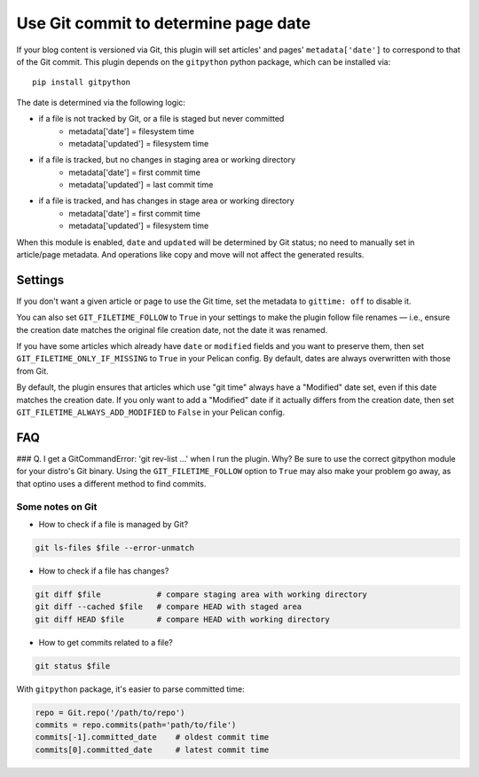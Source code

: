 Use Git commit to determine page date
======================================

If your blog content is versioned via Git, this plugin will set articles'
and pages' ``metadata['date']`` to correspond to that of the Git commit.
This plugin depends on the ``gitpython`` python package, which can be
installed via::

    pip install gitpython

The date is determined via the following logic:

* if a file is not tracked by Git, or a file is staged but never committed
    - metadata['date'] = filesystem time
    - metadata['updated'] = filesystem time
* if a file is tracked, but no changes in staging area or working directory
    - metadata['date'] = first commit time
    - metadata['updated'] = last commit time
* if a file is tracked, and has changes in stage area or working directory
    - metadata['date'] = first commit time
    - metadata['updated'] = filesystem time

When this module is enabled, ``date`` and ``updated`` will be determined
by Git status; no need to manually set in article/page metadata. And
operations like copy and move will not affect the generated results.

Settings
--------

If you don't want a given article or page to use the Git time, set the
metadata to ``gittime: off`` to disable it.

You can also set ``GIT_FILETIME_FOLLOW`` to ``True`` in your settings to
make the plugin follow file renames — i.e., ensure the creation date matches
the original file creation date, not the date it was renamed.

If you have some articles which already have ``date`` or ``modified`` fields and you
want to preserve them, then set ``GIT_FILETIME_ONLY_IF_MISSING`` to ``True`` in your
Pelican config. By default, dates are always overwritten with those from Git.

By default, the plugin ensures that articles which use "git time" always have a
"Modified" date set, even if this date matches the creation date. If you only want
to add a "Modified" date if it actually differs from the creation date, then set
``GIT_FILETIME_ALWAYS_ADD_MODIFIED`` to ``False`` in your Pelican config.

FAQ
---

### Q. I get a GitCommandError: 'git rev-list ...' when I run the plugin. Why?
Be sure to use the correct gitpython module for your distro's Git binary.
Using the ``GIT_FILETIME_FOLLOW`` option to ``True`` may also make your
problem go away, as that optino uses a different method to find commits.

Some notes on Git
~~~~~~~~~~~~~~~~~~

* How to check if a file is managed by Git?

.. code-block:: sh

   git ls-files $file --error-unmatch

* How to check if a file has changes?

.. code-block:: sh

   git diff $file            # compare staging area with working directory
   git diff --cached $file   # compare HEAD with staged area
   git diff HEAD $file       # compare HEAD with working directory

* How to get commits related to a file?

.. code-block:: sh

   git status $file

With ``gitpython`` package, it's easier to parse committed time:

.. code-block:: python

   repo = Git.repo('/path/to/repo')
   commits = repo.commits(path='path/to/file')
   commits[-1].committed_date    # oldest commit time
   commits[0].committed_date     # latest commit time

